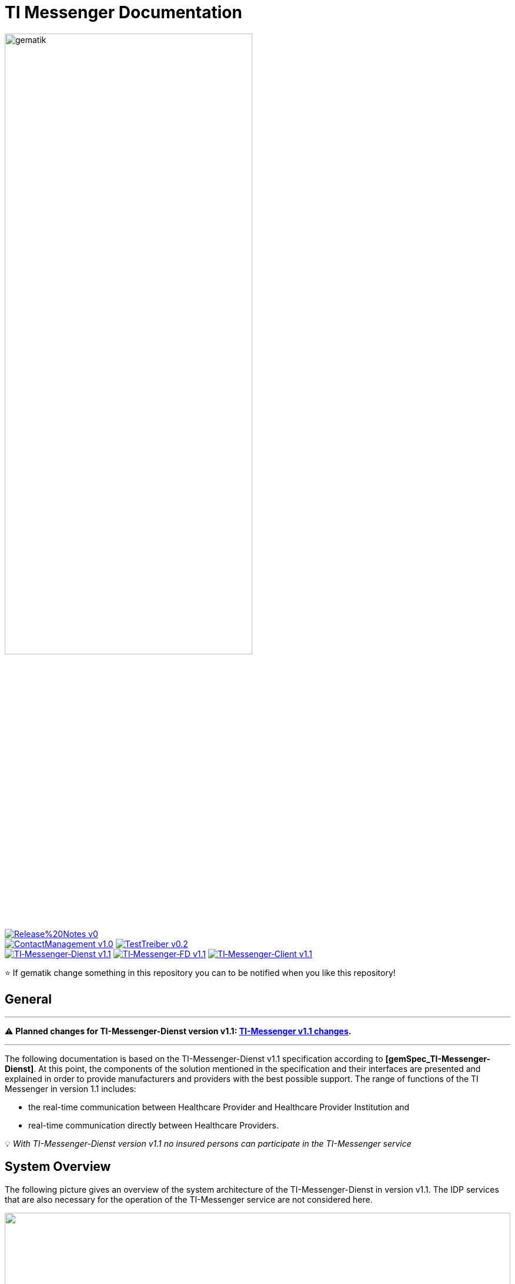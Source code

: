 ifdef::env-github[]
:tip-caption: :bulb:
:note-caption: :information_source:
:important-caption: :heavy_exclamation_mark:
:caution-caption: :fire:
:warning-caption: :warning:
endif::[]

:imagesdir: /images/
= TI Messenger Documentation

image::gematik_logo.svg[gematik,width="70%"]

image:https://img.shields.io/badge/Release%20Notes-v0.1-red?style=plastic&logo=github&logoColor=red[link="ReleaseNotes.md"] +
image:https://img.shields.io/badge/ContactManagement-v1.0.0-blue?style=plastic&logo=github&logoColor=blue[link=/src/openapi/TiMessengerContactManagement.yaml"]
image:https://img.shields.io/badge/TestTreiber-v0.2.0-blue?style=plastic&logo=github&logoColor=blue[link="/src/openapi/TiMessengerTestTreiber.yaml"] +
image:https://img.shields.io/badge/TI&hyphen;Messenger&hyphen;Dienst-v1.1.0-green?style=plastic&logo=github&logoColor=green[link="https://fachportal.gematik.de/fachportal-import/files/gemSpec_TI-Messenger-Dienst_V1.1.0.pdf"]
image:https://img.shields.io/badge/TI&hyphen;Messenger&hyphen;FD-v1.1.0-green?style=plastic&logo=github&logoColor=green[link="https://fachportal.gematik.de/fachportal-import/files/gemSpec_TI-Messenger-FD_V1.1.0.pdf"]
image:https://img.shields.io/badge/TI&hyphen;Messenger&hyphen;Client-v1.1.0-green?style=plastic&logo=github&logoColor=green[link="https://fachportal.gematik.de/fachportal-import/files/gemSpec_TI-Messenger-Client_V1.1.0.pdf"]

⭐️ If gematik change something in this repository you can to be notified when you like this repository!

== General
---

⚠️ ***Planned changes for TI-Messenger-Dienst version v1.1:* link:docs/changes/TI-Messenger_v1.1_changes.adoc[TI-Messenger v1.1 changes].**

---

The following documentation is based on the TI-Messenger-Dienst v1.1 specification according to *[gemSpec_TI-Messenger-Dienst]*. At this point, the components of the solution mentioned in the specification and their interfaces are presented and explained in order to provide manufacturers and providers with the best possible support. The range of functions of the TI Messenger in version 1.1 includes: +

* the real-time communication between Healthcare Provider and Healthcare Provider Institution and
* real-time communication directly between Healthcare Providers.

💡 _With TI-Messenger-Dienst version v1.1 no insured persons can participate in the TI-Messenger service_

== System Overview
The following picture gives an overview of the system architecture of the TI-Messenger-Dienst in version v1.1. The IDP services that are also necessary for the operation of the TI-Messenger service are not considered here.

++++
<p align="left">
  <img width="100%" src=/images/System_overview.png>
</p>
++++

link:docs/TI-Messenger-Fachdienst.adoc[*TI Messenger backend*]

* *Registrierungs-Dienst:* +
The Registration Service offers two abstract interfaces. The `I_Registration` interface is called by the registration service frontend to authenticate an organization to the Registration Service and to administrate Messenger-Services. The `I_internVerfification` interface is called by the Messenger-Proxies to retrieve the federation list and to check for existing VZD-FHIR entries of the actors involved in an intended communication.

* *Messenger-Service:* +
A Messenger-Service consists of the sub-components Messenger-Proxy and a Matrix Homeserver. The sub-component  Matrix-Homeserver is based on the open communication protocol Matrix and offers the `Matrix-Client-Server API` and the `Matrix-Server-Server API`. Communication with a Matrix home server is always routed via the Messenger-Proxy, provided the authorization check was successful. This provides the interface `I_TiMessengerContactManagement` to enable the administration of an actor's release list (Freigabeliste).

* *Push-Gateway:* +
The Push-Gateway provides the `Matrix-Push Gateway API` according to the Matrix specification. This enables notifications to be forwarded to actors in the TI Messenger Service.

link:docs/TI-Messenger-Client.adoc[*TI Messenger Client*] +

* The TI-Messenger-Client is based on the `Matrix-Client-Server API`. It is expanded by further functional features and calls up the interfaces on the TI-Messenger-backend and on the VZD FHIR directory.

link:docs/FHIR-Directory.adoc[*VZD-FHIR-Directory*] +

* The VZD-FHIR-Directory is a central TI directory service that enables organizations and actors in the TI-Messenger-Service to be searched throughout Germany. The VZD-FHIR-Directory is based on the FHIR standard and offers relevant interfaces for the TI-Messenger-Service. The `I_VZD_TiMessenger_services` interface is called by the Registration Service to download a federation list. The interfaces `tim-authenticate` and `owner-authenticate` are called by the TI messenger clients to enable a search or to make an entry in the VZD-FHIR directory.

== Folder structure
The organization of the folder structure is shown below.

----
TI-Messenger Dokumentation
├─ github
│   └──── workflows
├─ docs
├─ images
├─ src
│   ├──── fhir
│   │    ├── fsh-generated
│   │    ├── input
│   │    ├── output
│   │    ├── temp
│   │    └── template
│   ├──── openapi
│   │    ├── TiMessengerContactManagement.yaml
│   │    └── TiMessengerTestTreiber.yaml 
│   ├──── plantuml
│   │    ├── TI-Messenger-Dienst
│   │    ├── architecture
│   │    └── includes 
│   └──── schema
│        └── Attachment_schema.json
├── README.adoc
└── ReleaseNotes.md
----

== Referenced documents
The table below contains the gematik documents on the telematics infrastructure referenced in this online documentation. The version number valid for this document can be found in the current document map published on the gematik website, in which the present version is listed.

|===
|[Source] |Editor: Title

|*[gemSpec_TI-Messenger-Dienst]* |gematik: Spezifikation TI-Messenger-Dienst
|*[gemSpec_TI-Messenger-FD]* |gematik: Spezifikation TI-Messenger-Fachdienst
|*[gemSpec_TI-Messenger-Client]* |gematik: Spezifikation TI-Messenger-Client
|*[gemSpec_VZD_FHIR_Directory]* |gematik: Spezifikation Verzeichnisdienst FHIR-Directory
|===

== Additional pages
*Use cases* +
link:docs/use-cases.adoc[- Use Cases and sequence diagrams] 

*Product types* +
link:docs/KIM_API.adoc[- TI Messenger backend] +
link:docs/Fachdienst.adoc[- TI Messenger Client] +
link:docs/Verzeichnisdienst.adoc[- VZD-FHIR-Directory]

*Primary system manufacturer Guideline* +
link:docs/Primaersystem.adoc[- Health Professional Software] 

*Miscellaneous* +
link:docs/Authentisierung.adoc[- Authentisierung] +
link:docs/faq.adoc[- Questions and answers on the current specification &#91;Q&A&#93;]

*Reference implementations* +
https://github.com/gematik/kim-attachment-service[-] +

== License
Copyright (c) 2022 gematik GmbH

Licensed under the Apache License, Version 2.0 (the "License");
you may not use this file except in compliance with the License.
You may obtain a copy of the License at

http://www.apache.org/licenses/LICENSE-2.0

Unless required by applicable law or agreed to in writing, software
distributed under the License is distributed on an "AS IS" BASIS,
WITHOUT WARRANTIES OR CONDITIONS OF ANY KIND, either express or implied.
See the License for the specific language governing permissions and
limitations under the License.
